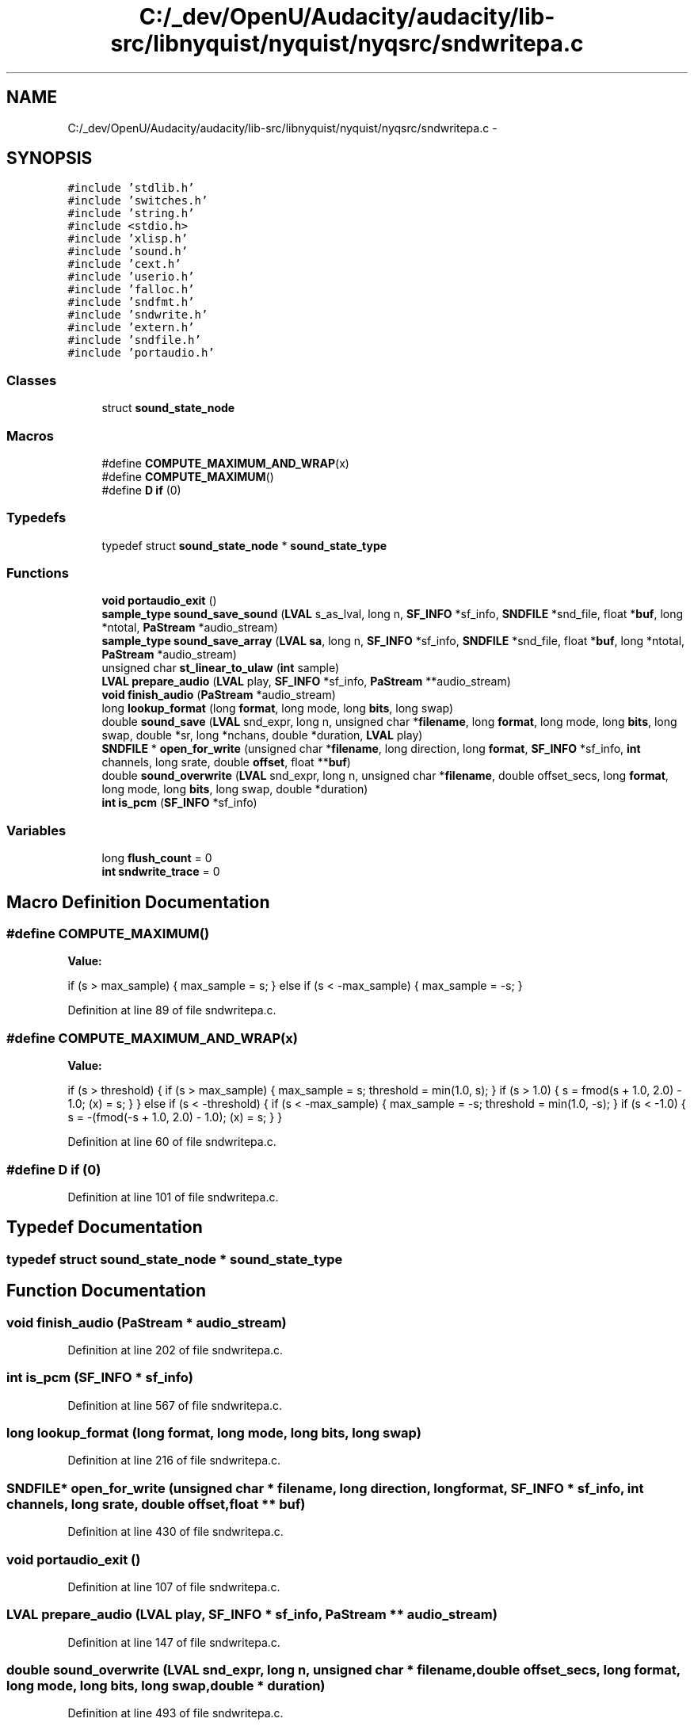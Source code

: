 .TH "C:/_dev/OpenU/Audacity/audacity/lib-src/libnyquist/nyquist/nyqsrc/sndwritepa.c" 3 "Thu Apr 28 2016" "Audacity" \" -*- nroff -*-
.ad l
.nh
.SH NAME
C:/_dev/OpenU/Audacity/audacity/lib-src/libnyquist/nyquist/nyqsrc/sndwritepa.c \- 
.SH SYNOPSIS
.br
.PP
\fC#include 'stdlib\&.h'\fP
.br
\fC#include 'switches\&.h'\fP
.br
\fC#include 'string\&.h'\fP
.br
\fC#include <stdio\&.h>\fP
.br
\fC#include 'xlisp\&.h'\fP
.br
\fC#include 'sound\&.h'\fP
.br
\fC#include 'cext\&.h'\fP
.br
\fC#include 'userio\&.h'\fP
.br
\fC#include 'falloc\&.h'\fP
.br
\fC#include 'sndfmt\&.h'\fP
.br
\fC#include 'sndwrite\&.h'\fP
.br
\fC#include 'extern\&.h'\fP
.br
\fC#include 'sndfile\&.h'\fP
.br
\fC#include 'portaudio\&.h'\fP
.br

.SS "Classes"

.in +1c
.ti -1c
.RI "struct \fBsound_state_node\fP"
.br
.in -1c
.SS "Macros"

.in +1c
.ti -1c
.RI "#define \fBCOMPUTE_MAXIMUM_AND_WRAP\fP(x)"
.br
.ti -1c
.RI "#define \fBCOMPUTE_MAXIMUM\fP()"
.br
.ti -1c
.RI "#define \fBD\fP   \fBif\fP (0)"
.br
.in -1c
.SS "Typedefs"

.in +1c
.ti -1c
.RI "typedef struct \fBsound_state_node\fP * \fBsound_state_type\fP"
.br
.in -1c
.SS "Functions"

.in +1c
.ti -1c
.RI "\fBvoid\fP \fBportaudio_exit\fP ()"
.br
.ti -1c
.RI "\fBsample_type\fP \fBsound_save_sound\fP (\fBLVAL\fP s_as_lval, long n, \fBSF_INFO\fP *sf_info, \fBSNDFILE\fP *snd_file, float *\fBbuf\fP, long *ntotal, \fBPaStream\fP *audio_stream)"
.br
.ti -1c
.RI "\fBsample_type\fP \fBsound_save_array\fP (\fBLVAL\fP \fBsa\fP, long n, \fBSF_INFO\fP *sf_info, \fBSNDFILE\fP *snd_file, float *\fBbuf\fP, long *ntotal, \fBPaStream\fP *audio_stream)"
.br
.ti -1c
.RI "unsigned char \fBst_linear_to_ulaw\fP (\fBint\fP sample)"
.br
.ti -1c
.RI "\fBLVAL\fP \fBprepare_audio\fP (\fBLVAL\fP play, \fBSF_INFO\fP *sf_info, \fBPaStream\fP **audio_stream)"
.br
.ti -1c
.RI "\fBvoid\fP \fBfinish_audio\fP (\fBPaStream\fP *audio_stream)"
.br
.ti -1c
.RI "long \fBlookup_format\fP (long \fBformat\fP, long mode, long \fBbits\fP, long swap)"
.br
.ti -1c
.RI "double \fBsound_save\fP (\fBLVAL\fP snd_expr, long n, unsigned char *\fBfilename\fP, long \fBformat\fP, long mode, long \fBbits\fP, long swap, double *sr, long *nchans, double *duration, \fBLVAL\fP play)"
.br
.ti -1c
.RI "\fBSNDFILE\fP * \fBopen_for_write\fP (unsigned char *\fBfilename\fP, long direction, long \fBformat\fP, \fBSF_INFO\fP *sf_info, \fBint\fP channels, long srate, double \fBoffset\fP, float **\fBbuf\fP)"
.br
.ti -1c
.RI "double \fBsound_overwrite\fP (\fBLVAL\fP snd_expr, long n, unsigned char *\fBfilename\fP, double offset_secs, long \fBformat\fP, long mode, long \fBbits\fP, long swap, double *duration)"
.br
.ti -1c
.RI "\fBint\fP \fBis_pcm\fP (\fBSF_INFO\fP *sf_info)"
.br
.in -1c
.SS "Variables"

.in +1c
.ti -1c
.RI "long \fBflush_count\fP = 0"
.br
.ti -1c
.RI "\fBint\fP \fBsndwrite_trace\fP = 0"
.br
.in -1c
.SH "Macro Definition Documentation"
.PP 
.SS "#define COMPUTE_MAXIMUM()"
\fBValue:\fP
.PP
.nf
if (s > max_sample) { \
            max_sample = s; \
        } else if (s < -max_sample) { \
            max_sample = -s; \
        }
.fi
.PP
Definition at line 89 of file sndwritepa\&.c\&.
.SS "#define COMPUTE_MAXIMUM_AND_WRAP(x)"
\fBValue:\fP
.PP
.nf
if (s > threshold) { \
        if (s > max_sample) { \
            max_sample = s; \
            threshold = min(1\&.0, s); \
        } \
        if (s > 1\&.0) { \
            s = fmod(s + 1\&.0, 2\&.0) - 1\&.0; \
            (x) = s; \
        } \
    } else if (s < -threshold) { \
        if (s < -max_sample) { \
            max_sample = -s; \
            threshold = min(1\&.0, -s); \
        } \
        if (s < -1\&.0) { \
            s = -(fmod(-s + 1\&.0, 2\&.0) - 1\&.0); \
            (x) = s; \
        } \
    }
.fi
.PP
Definition at line 60 of file sndwritepa\&.c\&.
.SS "#define D   \fBif\fP (0)"

.PP
Definition at line 101 of file sndwritepa\&.c\&.
.SH "Typedef Documentation"
.PP 
.SS "typedef  struct \fBsound_state_node\fP * \fBsound_state_type\fP"

.SH "Function Documentation"
.PP 
.SS "\fBvoid\fP finish_audio (\fBPaStream\fP * audio_stream)"

.PP
Definition at line 202 of file sndwritepa\&.c\&.
.SS "\fBint\fP is_pcm (\fBSF_INFO\fP * sf_info)"

.PP
Definition at line 567 of file sndwritepa\&.c\&.
.SS "long lookup_format (long format, long mode, long bits, long swap)"

.PP
Definition at line 216 of file sndwritepa\&.c\&.
.SS "\fBSNDFILE\fP* open_for_write (unsigned char * filename, long direction, long format, \fBSF_INFO\fP * sf_info, \fBint\fP channels, long srate, double offset, float ** buf)"

.PP
Definition at line 430 of file sndwritepa\&.c\&.
.SS "\fBvoid\fP portaudio_exit ()"

.PP
Definition at line 107 of file sndwritepa\&.c\&.
.SS "\fBLVAL\fP prepare_audio (\fBLVAL\fP play, \fBSF_INFO\fP * sf_info, \fBPaStream\fP ** audio_stream)"

.PP
Definition at line 147 of file sndwritepa\&.c\&.
.SS "double sound_overwrite (\fBLVAL\fP snd_expr, long n, unsigned char * filename, double offset_secs, long format, long mode, long bits, long swap, double * duration)"

.PP
Definition at line 493 of file sndwritepa\&.c\&.
.SS "double sound_save (\fBLVAL\fP snd_expr, long n, unsigned char * filename, long format, long mode, long bits, long swap, double * sr, long * nchans, double * duration, \fBLVAL\fP play)"

.PP
Definition at line 312 of file sndwritepa\&.c\&.
.SS "\fBsample_type\fP sound_save_array (\fBLVAL\fP sa, long n, \fBSF_INFO\fP * sf_info, \fBSNDFILE\fP * snd_file, float * buf, long * ntotal, \fBPaStream\fP * audio_stream)"

.PP
Definition at line 672 of file sndwritepa\&.c\&.
.SS "\fBsample_type\fP sound_save_sound (\fBLVAL\fP s_as_lval, long n, \fBSF_INFO\fP * sf_info, \fBSNDFILE\fP * snd_file, float * buf, long * ntotal, \fBPaStream\fP * audio_stream)"

.PP
Definition at line 575 of file sndwritepa\&.c\&.
.SS "unsigned char st_linear_to_ulaw (\fBint\fP sample)"

.SH "Variable Documentation"
.PP 
.SS "long flush_count = 0"

.PP
Definition at line 99 of file sndwritepa\&.c\&.
.SS "\fBint\fP sndwrite_trace = 0"

.PP
Definition at line 103 of file sndwritepa\&.c\&.
.SH "Author"
.PP 
Generated automatically by Doxygen for Audacity from the source code\&.
